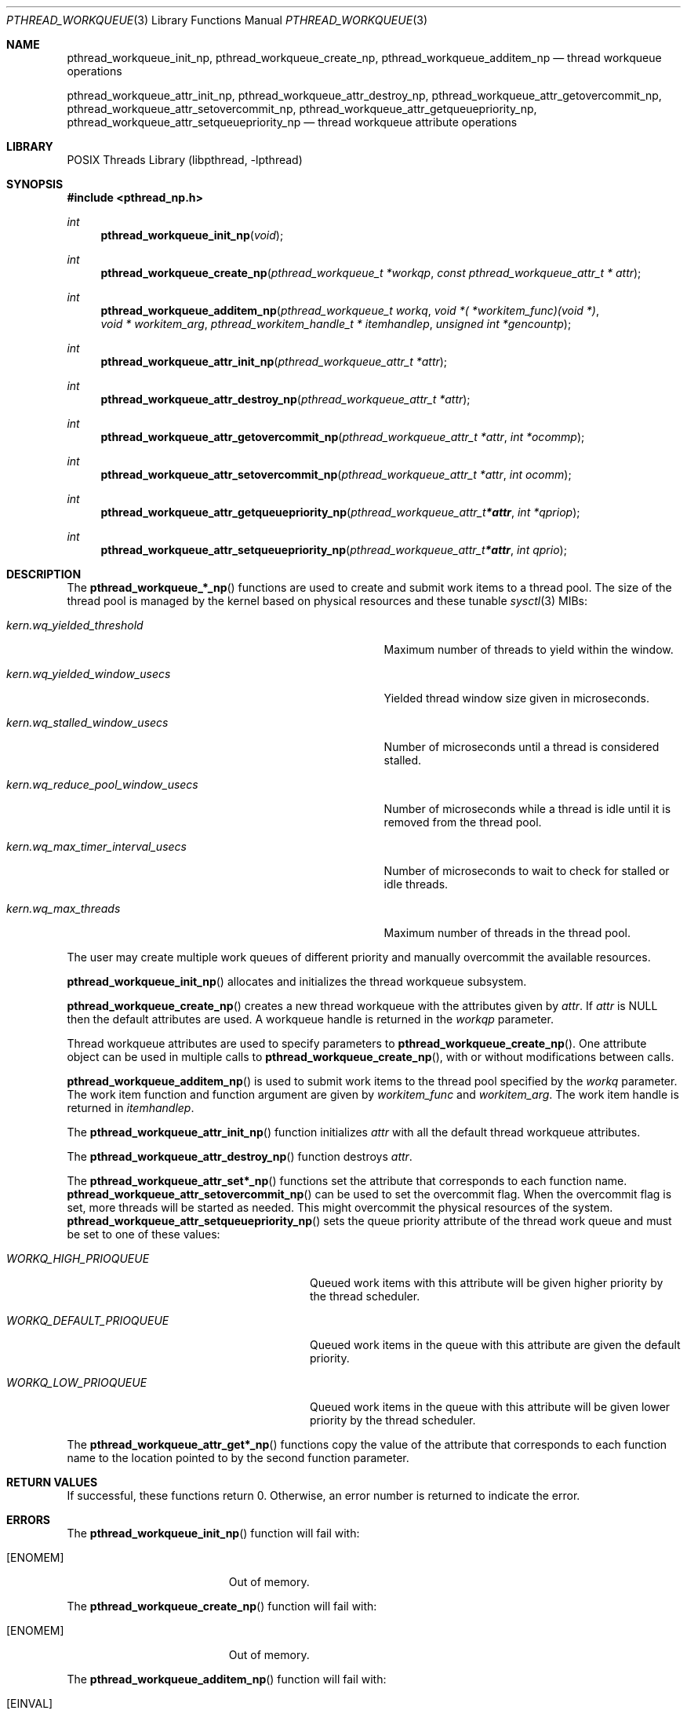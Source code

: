 .\" Copyright (C) 2009-2015 sson@FreeBSD.org
.\" All rights reserved.
.\"
.\" Redistribution and use in source and binary forms, with or without
.\" modification, are permitted provided that the following conditions
.\" are met:
.\" 1. Redistributions of source code must retain the above copyright
.\"    notice(s), this list of conditions and the following disclaimer as
.\"    the first lines of this file unmodified other than the possible
.\"    addition of one or more copyright notices.
.\" 2. Redistributions in binary form must reproduce the above copyright
.\"    notice(s), this list of conditions and the following disclaimer in
.\"    the documentation and/or other materials provided with the
.\"    distribution.
.\"
.\" THIS SOFTWARE IS PROVIDED BY THE COPYRIGHT HOLDER(S) ``AS IS'' AND ANY
.\" EXPRESS OR IMPLIED WARRANTIES, INCLUDING, BUT NOT LIMITED TO, THE
.\" IMPLIED WARRANTIES OF MERCHANTABILITY AND FITNESS FOR A PARTICULAR
.\" PURPOSE ARE DISCLAIMED.  IN NO EVENT SHALL THE COPYRIGHT HOLDER(S) BE
.\" LIABLE FOR ANY DIRECT, INDIRECT, INCIDENTAL, SPECIAL, EXEMPLARY, OR
.\" CONSEQUENTIAL DAMAGES (INCLUDING, BUT NOT LIMITED TO, PROCUREMENT OF
.\" SUBSTITUTE GOODS OR SERVICES; LOSS OF USE, DATA, OR PROFITS; OR
.\" BUSINESS INTERRUPTION) HOWEVER CAUSED AND ON ANY THEORY OF LIABILITY,
.\" WHETHER IN CONTRACT, STRICT LIABILITY, OR TORT (INCLUDING NEGLIGENCE
.\" OR OTHERWISE) ARISING IN ANY WAY OUT OF THE USE OF THIS SOFTWARE,
.\" EVEN IF ADVISED OF THE POSSIBILITY OF SUCH DAMAGE.
.\"
.\" $FreeBSD: $
.Dd May 1, 2014
.Dt PTHREAD_WORKQUEUE 3
.Os
.Sh NAME
.Nm pthread_workqueue_init_np ,
.Nm pthread_workqueue_create_np ,
.Nm pthread_workqueue_additem_np 
.Nd thread workqueue operations
.Pp
.Nm pthread_workqueue_attr_init_np ,
.Nm pthread_workqueue_attr_destroy_np ,
.Nm pthread_workqueue_attr_getovercommit_np ,
.Nm pthread_workqueue_attr_setovercommit_np ,
.Nm pthread_workqueue_attr_getqueuepriority_np ,
.Nm pthread_workqueue_attr_setqueuepriority_np 
.Nd thread workqueue attribute operations
.Sh LIBRARY
.Lb libpthread
.Sh SYNOPSIS
.In pthread_np.h
.Ft int
.Fn pthread_workqueue_init_np "void"
.Ft int
.Fn pthread_workqueue_create_np "pthread_workqueue_t *workqp" "const pthread_workqueue_attr_t * attr"
.Ft int
.Fn pthread_workqueue_additem_np "pthread_workqueue_t workq" "void *( *workitem_func)(void *)" "void * workitem_arg" "pthread_workitem_handle_t * itemhandlep" "unsigned int *gencountp"
.Ft int
.Fn pthread_workqueue_attr_init_np "pthread_workqueue_attr_t *attr"
.Ft int
.Fn pthread_workqueue_attr_destroy_np "pthread_workqueue_attr_t *attr"
.Ft int
.Fn pthread_workqueue_attr_getovercommit_np "pthread_workqueue_attr_t *attr" "int *ocommp"
.Ft int
.Fn pthread_workqueue_attr_setovercommit_np "pthread_workqueue_attr_t *attr" "int ocomm"
.Ft int
.Fn pthread_workqueue_attr_getqueuepriority_np "pthread_workqueue_attr_t *attr" "int *qpriop"
.Ft int
.Fn pthread_workqueue_attr_setqueuepriority_np "pthread_workqueue_attr_t *attr" "int qprio"
.Sh DESCRIPTION
The 
.Fn pthread_workqueue_*_np
functions are used to create and submit work items to a thread pool.
The size of the thread pool is managed by the kernel based on physical
resources and these tunable 
.Xr sysctl 3
MIBs: 
.Bl -tag -width "Va kern.wq_reduce_pool_window_usecs"
.It Va kern.wq_yielded_threshold
Maximum number of threads to yield within the window.
.It Va kern.wq_yielded_window_usecs
Yielded thread window size given in microseconds.
.It Va kern.wq_stalled_window_usecs
Number of microseconds until a thread is considered stalled.
.It Va kern.wq_reduce_pool_window_usecs
Number of microseconds while a thread is idle until it is
removed from the thread pool.
.It Va kern.wq_max_timer_interval_usecs
Number of microseconds to wait to check for stalled or idle threads.
.It Va kern.wq_max_threads
Maximum number of threads in the thread pool.
.El
.Pp
The user may create multiple work queues of different priority and
manually overcommit the available resources.
.Pp
.Fn pthread_workqueue_init_np 
allocates and initializes the thread workqueue subsystem.
.Pp
.Fn pthread_workqueue_create_np
creates a new thread workqueue with the attributes given by
.Fa attr .
If 
.Fa attr
is NULL then the default attributes are used.
A workqueue handle is returned in the
.Fa workqp 
parameter.
.Pp
Thread workqueue attributes are used to specify parameters to
.Fn pthread_workqueue_create_np .
One attribute object can be used in multiple calls to
.Fn pthread_workqueue_create_np ,
with or without modifications between calls.
.Pp
.Fn pthread_workqueue_additem_np
is used to submit work items to the thread pool specified by the
.Fa workq
parameter.
The work item function and function argument are given by
.Fa workitem_func
and
.Fa workitem_arg . 
The work item handle is returned in 
.Fa itemhandlep .
.Pp
The
.Fn pthread_workqueue_attr_init_np
function initializes
.Fa attr
with all the default thread workqueue attributes.
.Pp
The
.Fn pthread_workqueue_attr_destroy_np
function destroys
.Fa attr .
.Pp
The
.Fn pthread_workqueue_attr_set*_np
functions set the attribute that corresponds to each function name.
.Fn pthread_workqueue_attr_setovercommit_np
can be used to set the overcommit flag.
When the overcommit flag is set, more threads will be started as
needed.
This might overcommit the physical resources of the system.
.Fn pthread_workqueue_attr_setqueuepriority_np
sets the queue priority attribute of the thread work queue and must be
set to one of these values:
.Bl -tag -width "Va WORKQ_DEFAULT_PRIOQUEUE"
.It Va WORKQ_HIGH_PRIOQUEUE
Queued work items with this attribute will be given higher priority by
the thread scheduler.
.It Va WORKQ_DEFAULT_PRIOQUEUE 
Queued work items in the queue with this attribute are given the default
priority.
.It Va WORKQ_LOW_PRIOQUEUE
Queued work items in the queue with this attribute will be given lower priority
by the thread scheduler. 
.El
.Pp
The
.Fn pthread_workqueue_attr_get*_np
functions copy the value of the attribute that corresponds to each function name
to the location pointed to by the second function parameter.
.Sh RETURN VALUES
If successful, these functions return 0.
Otherwise, an error number is returned to indicate the error.
.Sh ERRORS
The
.Fn pthread_workqueue_init_np
function will fail with:
.Bl -tag -width Er
.It Bq Er ENOMEM
Out of memory.
.El
.Pp
The
.Fn pthread_workqueue_create_np
function will fail with:
.Bl -tag -width Er
.It Bq Er ENOMEM
Out of memory.
.El
.Pp
The
.Fn pthread_workqueue_additem_np
function will fail with:
.Bl -tag -width Er
.It Bq Er EINVAL
Invalid workqueue handle.
.It Bq Er ENOMEM
Out of memory.
.It Bq Er ESRCH
Can not find workqueue.
.El
.Pp
The
.Fn pthread_workqueue_attr_init_np
function will fail if:
.Bl -tag -width Er
.It Bq Er ENOMEM
Out of memory.
.El
.Pp
The
.Fn pthread_workqueue_attr_destroy_np
function will fail if:
.Bl -tag -width Er
.It Bq Er EINVAL
Invalid value for
.Fa attr .
.El
.Pp
The
.Fn pthread_workqueue_attr_setqueuepriority_np
function will fail if:
.Bl -tag -width Er
.It Bq Er EINVAL
Invalid value for
.Fa attr
or for 
.Fa qprio.
.El
.Pp
The
.Fn pthread_workqueue_attr_setovercommit_np ,
.Fn pthread_workqueue_attr_getovercommit_np
and
.Fn pthread_workqueue_attr_getqueuepriority_np
functions will fail if:
.Bl -tag -width Er
.It Bq Er EINVAL
Invalid value for
.Fa attr .
.El
.Sh SEE ALSO
.Xr pthread 3 ,
.Xr sysctl 3
.Sh BUGS
There is currently no way to remove or destroy work queues or pending
work items other than exiting the process.
.Sh HISTORY
This thread workqueues code was created to support Grand Central Dispatch (GCD
or libdispatch) and first appeared in 
.Fx 10.1 .
.Sh AUTHORS
.An "Stacey Son" Aq sson@FreeBSD.org .
.\" Copyright (C) 2009-2015 sson@FreeBSD.org
.\" All rights reserved.
.\"
.\" Redistribution and use in source and binary forms, with or without
.\" modification, are permitted provided that the following conditions
.\" are met:
.\" 1. Redistributions of source code must retain the above copyright
.\"    notice(s), this list of conditions and the following disclaimer as
.\"    the first lines of this file unmodified other than the possible
.\"    addition of one or more copyright notices.
.\" 2. Redistributions in binary form must reproduce the above copyright
.\"    notice(s), this list of conditions and the following disclaimer in
.\"    the documentation and/or other materials provided with the
.\"    distribution.
.\"
.\" THIS SOFTWARE IS PROVIDED BY THE COPYRIGHT HOLDER(S) ``AS IS'' AND ANY
.\" EXPRESS OR IMPLIED WARRANTIES, INCLUDING, BUT NOT LIMITED TO, THE
.\" IMPLIED WARRANTIES OF MERCHANTABILITY AND FITNESS FOR A PARTICULAR
.\" PURPOSE ARE DISCLAIMED.  IN NO EVENT SHALL THE COPYRIGHT HOLDER(S) BE
.\" LIABLE FOR ANY DIRECT, INDIRECT, INCIDENTAL, SPECIAL, EXEMPLARY, OR
.\" CONSEQUENTIAL DAMAGES (INCLUDING, BUT NOT LIMITED TO, PROCUREMENT OF
.\" SUBSTITUTE GOODS OR SERVICES; LOSS OF USE, DATA, OR PROFITS; OR
.\" BUSINESS INTERRUPTION) HOWEVER CAUSED AND ON ANY THEORY OF LIABILITY,
.\" WHETHER IN CONTRACT, STRICT LIABILITY, OR TORT (INCLUDING NEGLIGENCE
.\" OR OTHERWISE) ARISING IN ANY WAY OUT OF THE USE OF THIS SOFTWARE,
.\" EVEN IF ADVISED OF THE POSSIBILITY OF SUCH DAMAGE.
.\"
.\" $FreeBSD: $
.Dd May 1, 2014
.Dt PTHREAD_WORKQUEUE 3
.Os
.Sh NAME
.Nm pthread_workqueue_init_np ,
.Nm pthread_workqueue_create_np ,
.Nm pthread_workqueue_additem_np 
.Nd thread workqueue operations
.Pp
.Nm pthread_workqueue_attr_init_np ,
.Nm pthread_workqueue_attr_destroy_np ,
.Nm pthread_workqueue_attr_getovercommit_np ,
.Nm pthread_workqueue_attr_setovercommit_np ,
.Nm pthread_workqueue_attr_getqueuepriority_np ,
.Nm pthread_workqueue_attr_setqueuepriority_np 
.Nd thread workqueue attribute operations
.Sh LIBRARY
.Lb libpthread
.Sh SYNOPSIS
.In pthread_np.h
.Ft int
.Fn pthread_workqueue_init_np "void"
.Ft int
.Fn pthread_workqueue_create_np "pthread_workqueue_t *workqp" "const pthread_workqueue_attr_t * attr"
.Ft int
.Fn pthread_workqueue_additem_np "pthread_workqueue_t workq" "void *( *workitem_func)(void *)" "void * workitem_arg" "pthread_workitem_handle_t * itemhandlep" "unsigned int *gencountp"
.Ft int
.Fn pthread_workqueue_attr_init_np "pthread_workqueue_attr_t *attr"
.Ft int
.Fn pthread_workqueue_attr_destroy_np "pthread_workqueue_attr_t *attr"
.Ft int
.Fn pthread_workqueue_attr_getovercommit_np "pthread_workqueue_attr_t *attr" "int *ocommp"
.Ft int
.Fn pthread_workqueue_attr_setovercommit_np "pthread_workqueue_attr_t *attr" "int ocomm"
.Ft int
.Fn pthread_workqueue_attr_getqueuepriority_np "pthread_workqueue_attr_t *attr" "int *qpriop"
.Ft int
.Fn pthread_workqueue_attr_setqueuepriority_np "pthread_workqueue_attr_t *attr" "int qprio"
.Sh DESCRIPTION
The 
.Fn pthread_workqueue_*_np
functions are used to create and submit work items to a thread pool.
The size of the thread pool is managed by the kernel based on physical
resources and these tunable 
.Xr sysctl 3
MIBs: 
.Bl -tag -width "Va kern.wq_reduce_pool_window_usecs"
.It Va kern.wq_yielded_threshold
Maximum number of threads to yield within the window.
.It Va kern.wq_yielded_window_usecs
Yielded thread window size given in microseconds.
.It Va kern.wq_stalled_window_usecs
Number of microseconds until a thread is considered stalled.
.It Va kern.wq_reduce_pool_window_usecs
Number of microseconds while a thread is idle until it is
removed from the thread pool.
.It Va kern.wq_max_timer_interval_usecs
Number of microseconds to wait to check for stalled or idle threads.
.It Va kern.wq_max_threads
Maximum number of threads in the thread pool.
.El
.Pp
The user may create multiple work queues of different priority and
manually overcommit the available resources.
.Pp
.Fn pthread_workqueue_init_np 
allocates and initializes the thread workqueue subsystem.
.Pp
.Fn pthread_workqueue_create_np
creates a new thread workqueue with the attributes given by
.Fa attr .
If 
.Fa attr
is NULL then the default attributes are used.
A workqueue handle is returned in the
.Fa workqp 
parameter.
.Pp
Thread workqueue attributes are used to specify parameters to
.Fn pthread_workqueue_create_np .
One attribute object can be used in multiple calls to
.Fn pthread_workqueue_create_np ,
with or without modifications between calls.
.Pp
.Fn pthread_workqueue_additem_np
is used to submit work items to the thread pool specified by the
.Fa workq
parameter.
The work item function and function argument are given by
.Fa workitem_func
and
.Fa workitem_arg . 
The work item handle is returned in 
.Fa itemhandlep .
.Pp
The
.Fn pthread_workqueue_attr_init_np
function initializes
.Fa attr
with all the default thread workqueue attributes.
.Pp
The
.Fn pthread_workqueue_attr_destroy_np
function destroys
.Fa attr .
.Pp
The
.Fn pthread_workqueue_attr_set*_np
functions set the attribute that corresponds to each function name.
.Fn pthread_workqueue_attr_setovercommit_np
can be used to set the overcommit flag.
When the overcommit flag is set, more threads will be started as
needed.
This might overcommit the physical resources of the system.
.Fn pthread_workqueue_attr_setqueuepriority_np
sets the queue priority attribute of the thread work queue and must be
set to one of these values:
.Bl -tag -width "Va WORKQ_DEFAULT_PRIOQUEUE"
.It Va WORKQ_HIGH_PRIOQUEUE
Queued work items with this attribute will be given higher priority by
the thread scheduler.
.It Va WORKQ_DEFAULT_PRIOQUEUE 
Queued work items in the queue with this attribute are given the default
priority.
.It Va WORKQ_LOW_PRIOQUEUE
Queued work items in the queue with this attribute will be given lower priority
by the thread scheduler. 
.El
.Pp
The
.Fn pthread_workqueue_attr_get*_np
functions copy the value of the attribute that corresponds to each function name
to the location pointed to by the second function parameter.
.Sh RETURN VALUES
If successful, these functions return 0.
Otherwise, an error number is returned to indicate the error.
.Sh ERRORS
The
.Fn pthread_workqueue_init_np
function will fail with:
.Bl -tag -width Er
.It Bq Er ENOMEM
Out of memory.
.El
.Pp
The
.Fn pthread_workqueue_create_np
function will fail with:
.Bl -tag -width Er
.It Bq Er ENOMEM
Out of memory.
.El
.Pp
The
.Fn pthread_workqueue_additem_np
function will fail with:
.Bl -tag -width Er
.It Bq Er EINVAL
Invalid workqueue handle.
.It Bq Er ENOMEM
Out of memory.
.It Bq Er ESRCH
Can not find workqueue.
.El
.Pp
The
.Fn pthread_workqueue_attr_init_np
function will fail if:
.Bl -tag -width Er
.It Bq Er ENOMEM
Out of memory.
.El
.Pp
The
.Fn pthread_workqueue_attr_destroy_np
function will fail if:
.Bl -tag -width Er
.It Bq Er EINVAL
Invalid value for
.Fa attr .
.El
.Pp
The
.Fn pthread_workqueue_attr_setqueuepriority_np
function will fail if:
.Bl -tag -width Er
.It Bq Er EINVAL
Invalid value for
.Fa attr
or for 
.Fa qprio.
.El
.Pp
The
.Fn pthread_workqueue_attr_setovercommit_np ,
.Fn pthread_workqueue_attr_getovercommit_np
and
.Fn pthread_workqueue_attr_getqueuepriority_np
functions will fail if:
.Bl -tag -width Er
.It Bq Er EINVAL
Invalid value for
.Fa attr .
.El
.Sh SEE ALSO
.Xr pthread 3 ,
.Xr sysctl 3
.Sh BUGS
There is currently no way to remove or destroy work queues or pending
work items other than exiting the process.
.Sh HISTORY
This thread workqueues code was created to support Grand Central Dispatch (GCD
or libdispatch) and first appeared in 
.Fx 10.1 .
.Sh AUTHORS
.An "Stacey Son" Aq sson@FreeBSD.org .
